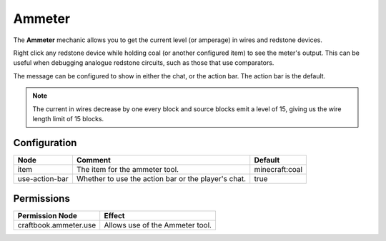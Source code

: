=======
Ammeter
=======

The **Ammeter** mechanic allows you to get the current level (or amperage) in wires and redstone devices.

Right click any redstone device while holding coal (or another configured item) to see the meter's output. This can be useful when debugging analogue redstone circuits, such as those that use comparators.

The message can be configured to show in either the chat, or the action bar. The action bar is the default.

.. note::

    The current in wires decrease by one every block and source blocks emit a level of 15, giving us the wire length limit of 15 blocks.

.. image:: /images/ammeter/ammeter.png
    :align: center

Configuration
=============

============== =================================================== ==============
Node           Comment                                             Default
============== =================================================== ==============
item           The item for the ammeter tool.                      minecraft:coal
use-action-bar Whether to use the action bar or the player's chat. true
============== =================================================== ==============

Permissions
===========

===================== ===============================
Permission Node       Effect
===================== ===============================
craftbook.ammeter.use Allows use of the Ammeter tool.
===================== ===============================
